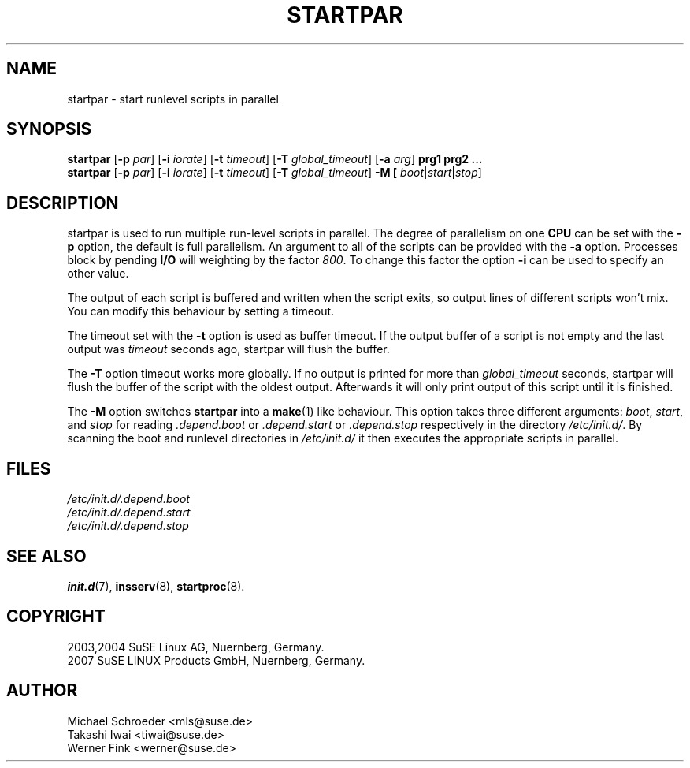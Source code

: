 .\"
.\" SuSE man page for startpar
.\" Copyright (c) 2003 SuSE Linux AG, Nuernberg, Germany.
.\" please send bugfixes or comments to feedback@suse.de.
.\"
.\" Author: Michael Schroeder <mls@suse.de>
.\"
.TH STARTPAR 8 "Jun 2003"
.SH NAME
startpar \- start runlevel scripts in parallel

.SH SYNOPSIS
.B startpar
.RB [ \-p
.IR par ]
.RB [ \-i
.IR iorate ]
.RB [ \-t
.IR timeout ]
.RB [ \-T
.IR global_timeout ]
.RB [ \-a
.IR arg ]
.B prg1
.B prg2
.B ...
.br
.B startpar
.RB [ \-p
.IR par ]
.RB [ \-i
.IR iorate ]
.RB [ \-t
.IR timeout ]
.RB [ \-T
.IR global_timeout ]
.B \-M [
.IR boot | start | stop ]

.SH DESCRIPTION
startpar is used to run multiple run\-level scripts in parallel.
The degree of parallelism on one
.B CPU
can be set with the
.B \-p
option, the default is full parallelism. An argument to all of
the scripts can be provided with the
.B \-a
option.
Processes block by pending
.B I/O
will weighting by the factor
.IR 800 .
To change this factor the option
.B \-i
can be used to specify an other value.

The output of each script is buffered and written when the script
exits, so output lines of different scripts won't mix. You can
modify this behaviour by setting a timeout.

The timeout set with the
.B \-t
option is used as buffer timeout. If the output buffer of a
script is not empty and the last output was
.I timeout
seconds ago, startpar will flush the buffer.

The
.B \-T
option timeout works more globally. If no output is printed for
more than
.I global_timeout
seconds, startpar will flush the buffer of the script with
the oldest output. Afterwards it will only print output of this
script until it is finished.

The
.B \-M
option switches
.B startpar
into a
.BR make (1)
like behaviour.  This option takes three different arguments:
.IR boot ", " start ", and " stop
for reading
.IR .depend.boot " or " .depend.start " or " .depend.stop
respectively in the directory
.IR /etc/init.d/ .
By scanning the boot and runlevel directories in
.I /etc/init.d/
it then executes the appropriate scripts in parallel.

.SH FILES
.I /etc/init.d/.depend.boot
.br
.I /etc/init.d/.depend.start
.br
.I /etc/init.d/.depend.stop

.SH SEE ALSO
.BR init.d (7),
.BR insserv (8),
.BR startproc (8).

.SH COPYRIGHT
2003,2004 SuSE Linux AG, Nuernberg, Germany.
.br
2007 SuSE LINUX Products GmbH, Nuernberg, Germany.

.SH AUTHOR
Michael Schroeder <mls@suse.de>
.br
Takashi Iwai <tiwai@suse.de>
.br
Werner Fink <werner@suse.de>

